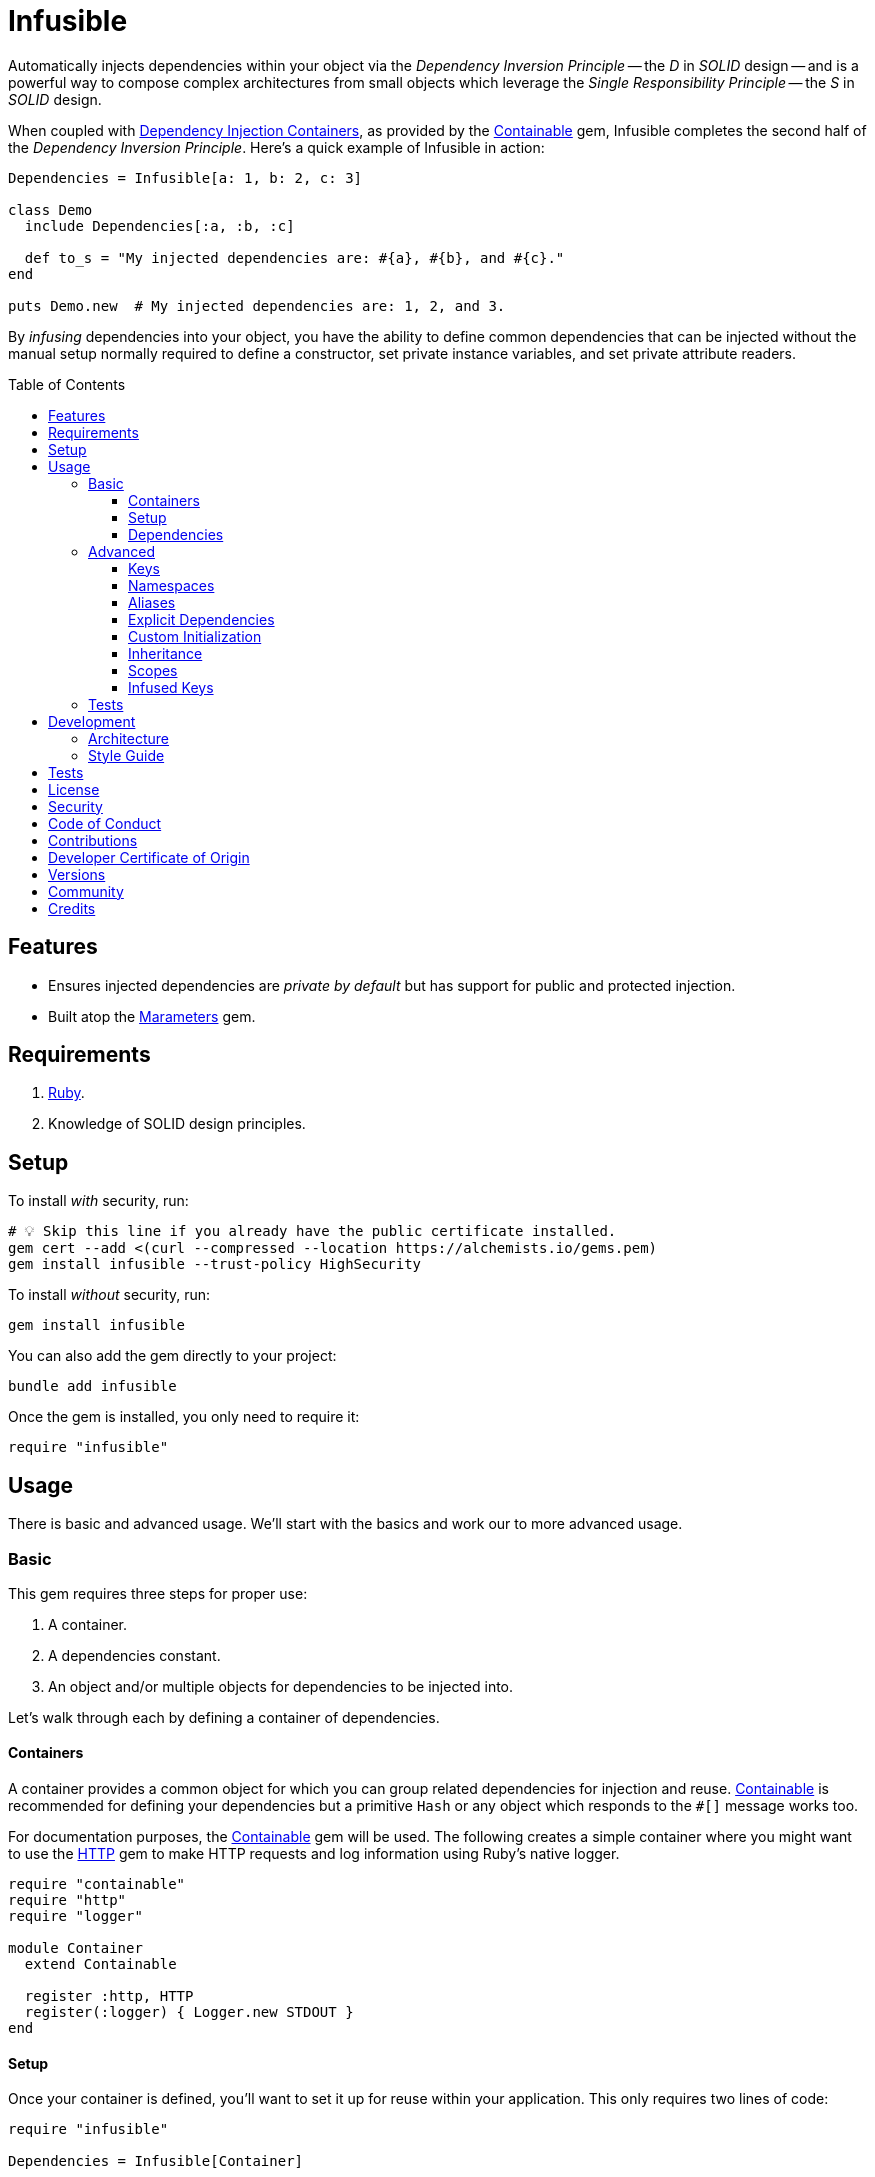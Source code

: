 :toc: macro
:toclevels: 5
:figure-caption!:

:dependency_injection_containers_link: link:https://alchemists.io/articles/dependency_injection_containers[Dependency Injection Containers]
:containable_link: link:https://alchemists.io/projects/containable[Containable]
:http_link: link:https://github.com/httprb/http[HTTP]

= Infusible

Automatically injects dependencies within your object via the _Dependency Inversion Principle_ -- the _D_ in _SOLID_ design -- and is a powerful way to compose complex architectures from small objects which leverage the _Single Responsibility Principle_ -- the _S_ in _SOLID_ design.

When coupled with {dependency_injection_containers_link}, as provided by the {containable_link} gem, Infusible completes the second half of the _Dependency Inversion Principle_. Here's a quick example of Infusible in action:

[source,ruby]
----
Dependencies = Infusible[a: 1, b: 2, c: 3]

class Demo
  include Dependencies[:a, :b, :c]

  def to_s = "My injected dependencies are: #{a}, #{b}, and #{c}."
end

puts Demo.new  # My injected dependencies are: 1, 2, and 3.
----

By _infusing_ dependencies into your object, you have the ability to define common dependencies that can be injected without the manual setup normally required to define a constructor, set private instance variables, and set private attribute readers.

toc::[]

== Features

* Ensures injected dependencies are _private by default_ but has support for public and protected injection.
* Built atop the link:https://alchemists.io/projects/marameters[Marameters] gem.

== Requirements

. link:https://www.ruby-lang.org[Ruby].
. Knowledge of SOLID design principles.

== Setup

To install _with_ security, run:

[source,bash]
----
# 💡 Skip this line if you already have the public certificate installed.
gem cert --add <(curl --compressed --location https://alchemists.io/gems.pem)
gem install infusible --trust-policy HighSecurity
----

To install _without_ security, run:

[source,bash]
----
gem install infusible
----

You can also add the gem directly to your project:

[source,bash]
----
bundle add infusible
----

Once the gem is installed, you only need to require it:

[source,ruby]
----
require "infusible"
----

== Usage

There is basic and advanced usage. We'll start with the basics and work our to more advanced usage.

=== Basic

This gem requires three steps for proper use:

. A container.
. A dependencies constant.
. An object and/or multiple objects for dependencies to be injected into.

Let's walk through each by defining a container of dependencies.

==== Containers

A container provides a common object for which you can group related dependencies for injection and reuse. {containable_link} is recommended for defining your dependencies but a primitive `Hash` or any object which responds to the `#[]` message works too.

For documentation purposes, the {containable_link} gem will be used. The following creates a simple container where you might want to use the {http_link} gem to make HTTP requests and log information using Ruby's native logger.

[source,ruby]
----
require "containable"
require "http"
require "logger"

module Container
  extend Containable

  register :http, HTTP
  register(:logger) { Logger.new STDOUT }
end
----

==== Setup

Once your container is defined, you'll want to set it up for reuse within your application. This only requires two lines of code:

[source,ruby]
----
require "infusible"

Dependencies = Infusible[Container]
----

==== Dependencies

With your container configured for injection, you can inject your dependencies by including what you need:

[source,ruby]
----
class Pinger
  include Dependencies[:http, :logger]

  def call url
    http.get(url).status.then { |status| logger.info %(The status of "#{url}" is #{status}.) }
  end
end
----

Now when you ping a URL, you'll see the status of the server logged to console using all injected dependencies:

[source,ruby]
----
Pinger.new.call "https://duckduckgo.com"
# I, [2022-03-01T10:00:00.979741 #81819]  INFO -- : The status of "https://duckduckgo.com" is 200 OK.
----

=== Advanced

When injecting your dependencies you _must_ always define what dependencies you want to require. By default, none will be injected. The following demonstrates multiple ways to manage the injection of your dependencies.

==== Keys

You can use symbols, strings, or a combination of both when defining which dependencies you want to inject. Example:

[source,ruby]
----
class Pinger
  include Dependencies[:http, "logger"]

  def call = puts "Using: #{http.inspect} and #{logger.inspect}."
end
----

==== Namespaces

To access namespaced dependencies within a container, you only need to provide the fully qualified path. Example:

[source,ruby]
----
class Pinger
  include Dependencies["primary.http", "primary.logger"]

  def call = puts "Using: #{http.inspect} and #{logger.inspect}."
end
----

The namespace (i.e. `primary`) _and_ delimiter (i.e. `.`) will be removed so only `http` and `logger` are defined for use (as shown in the `#call` method). Only dots (i.e. `.`) are allowed as the delimiter between namespace and dependency.

==== Aliases

Should you want to rename your namespaced dependencies to something more appropriate for your class, use a hash. Example:

[source,ruby]
----
class Pinger
  include Dependencies[client: "primary.http"]

  def call = puts "Using: #{client.inspect}."
end
----

The aliased `"primary.http"` will be defined as `client` when imported (as shown in the `#call` method).

You can also mix names, namespaces, and aliases for injection as long as the aliases are defined last. Example:

[source,ruby]
----
class Pinger
  include Dependencies[:configuration, "primary.logger", client: :http]

  def call = puts "Using: #{configuration.inspect}, #{logger.inspect}, and #{client.inspect}."
end
----

==== Explicit Dependencies

Earlier, when demonstrating basic usage, all dependencies were injected by default:

[source,ruby]
----
class Pinger
  include Dependencies[:http, :logger]
end
----

...but we could have a different class -- like a downloader -- that only needs the HTTP client. In that case, we could import the _same_ container but only require the HTTP dependency. Example:

[source,ruby]
----
class Downloader
  include Dependencies[:http]
end
----

This allows you to reuse `Dependencies` in as many situations as makes sense while improving performance.

==== Custom Initialization

Should you want to use injection in combination with your own initializer, you'll need to ensure the injected dependencies are passed upward. All you need to do is define the injected dependencies as your last argument and then pass them to `super`. Example:

[source,ruby]
----
class Pinger
  include Dependencies[:logger]

  def initialize(http: HTTP, **)
    super(**)
    @http = http
  end

  private

  attr_reader :http
end
----

The above will ensure the logger gets passed upwards to the superclass while remaining accessible by the subclass.

==== Inheritance

When using inheritance (or multiple inheritance), the child class' dependencies will take precedence over the parent's dependencies as long as the keys are the same. Consider the following:

[source,ruby]
----
class Parent
  def initialize logger: Logger.new(StringIO.new)
    @logger = logger
  end

  private

  attr_reader :logger
end

class Child < Parent
  include Dependencies[:logger]
end
----

In the above situation, the child's logger will be the logger that is injected which overrides the default logger defined by the parent. This applies to multiple inheritance too. Example:

[source,ruby]
----
class Parent
  include GeneralDependencies[:logger]
end

class Child < Parent
  include Dependencies[:logger]
end
----

Once again, the child's logger will take precedence over the what is provided by default by the parent. This also applies to multiple levels of inheritance or multiple inherited modules. Whichever is last to be injected, wins. Lastly, you can mix and match dependencies too:

[source,ruby]
----
class Parent
  include Dependencies[:logger]
end

class Child < Parent
  include Dependencies[:http]
end
----

With the above, the child class will have access to both the `logger` and `http` dependencies.

⚠️ Be careful when using parent dependencies within your child classes since they are _private by default_. Even though you can reach them, they might change, which can break downstream dependencies and should be avoided. To prevent this, use `protected` injection via your parent objects in order to avoid breaking the parent/child relationship (this is explained further below).

==== Scopes

By default -- and in all of the examples shown so far -- your dependencies are private by default when injected but you can make them public or protected. Here's a quick guide:

* `include Dependencies[:logger]`: Injects a _private_ logger dependency.
* `include Dependencies.protected(logger)`: Injects a _protected_ logger dependency. Useful with inheritance and a subclass that needs access to the dependency.
* `include Dependencies.public(:logger)`: Injects a _public_ logger dependency.

There is no `+#private+` method since `#[]` does this for you and is _recommended practice_. Use of `+#public+` and `+#protected+` should be used sparingly or not at all if you can avoid it. Here's an example where public, protected, and private dependencies are injected:

[source,ruby]
----
module Container
  extend Containable

  register :one, "One"
  register :two, "Two"
  register :three, "Three"
end

Dependencies = Infusible[Container]

class Demo
  include Dependencies.public(:one)
  include Dependencies.protected(:two)
  include Dependencies[:three]
end

demo = Demo.new

demo.one    # "One"
demo.two    # NoMethodError: protected method.
demo.three  # NoMethodError: private method.
----

==== Infused Keys

You have access to the keys of all dependencies via the _private_ `#infused_keys` method which is powerful in metaprogramming situations. For example, consider the following which calls all injected dependencies since they have the same Object API (i.e. `#call`):

Example:

[source,ruby]
----
module Container
  extend Containable

  register :one, "One"
  register :two, "Two"
end

Dependencies = Infusible[Container]

class Demo
  include Dependencies[:one, :two]

  def call = infused_keys.each { |key| puts __send__(key) }
end

Demo.new.call
# One
# Two
----

As you can see, with the _private_ `#infused_keys` attribute reader, we are able to iterate through each infused key and send the `#call` message to each injected dependency.

Since `#infused_keys` is a private attribute reader, this means the infused keys are private to each instance. This includes all ancestors when using inheritance as each parent class in the hierarchy will have it's own unique array of infused keys depending on what was injected for that object.

All infused keys are frozen by default as well.

=== Tests

As you architect your implementation, you'll want to test your injected dependencies. You might want to stub, mock, or spy on them as well. Test support is primarily provided via the {containable_link} gem. Example:

[source,ruby]
----
# Our container with a single dependency.
module Container
  extend Containable

  register :kernel, Kernel
end

# Our import which defines our container for potential injection.
Dependencies = Infusible[Container]

# Our action class which injects our kernel dependency from our container.
class Action
  include Dependencies[:kernel]

  def call = kernel.puts "This is a test."
end
----

With our implementation defined, we can test as follows:

[source,ruby]
----
RSpec.describe Action do
  subject(:action) { Action.new }

  let(:kernel) { class_spy Kernel }

  before { Container.stub! kernel: }

  after { Container.restore }

  describe "#call" do
    it "prints message" do
      action.call
      expect(kernel).to have_received(:puts).with("This is a test.")
    end
  end
end
----

Notice there is little setup required to test the injected dependencies. You only need to stub and restore via your `before` and `after` blocks. That's it!

While the above works great for a single spec, over time you'll want to reduce duplicated setup by using a shared context. Here's a rewrite of the above spec which significantly reduces duplication when needing to test multiple objects using the same dependencies:

[source,ruby]
----
# spec/support/shared_contexts/application_container.rb
RSpec.shared_context "with application dependencies" do
  let(:kernel) { class_spy Kernel }

  before { Container.stub! kernel: }

  after { Container.restore }
end
----

[source,ruby]
----
# spec/lib/action_spec.rb
RSpec.describe Action do
  subject(:action) { Action.new }

  include_context "with application dependencies"

  describe "#call" do
    it "prints message" do
      action.call
      expect(kernel).to have_received(:puts).with("This is a test.")
    end
  end
end
----

A shared context allows for reuse across multiple specs by including it as needed.

== Development

To contribute, run:

[source,bash]
----
git clone https://github.com/bkuhlmann/infusible
cd infusible
bin/setup
----

You can also use the IRB console for direct access to all objects:

[source,bash]
----
bin/console
----

=== Architecture

This gem automates a lot of the boilerplate code you'd manually do by defining your constructor, initializer, and instance variables for you. Normally, when injecting dependencies, you'd do something like this (using the `Pinger` example provided earlier):

[source,ruby]
----
class Pinger
  def initialize http: HTTP, logger: Logger.new(STDOUT)
    @http = http
    @logger = logger
  end

  def call url
    http.get(url).status.then { |status| logger.info %(The status of "#{url}" is #{status}.) }
  end

  private

  attr_reader :http, :logger
end
----

When you use this gem all of the construction, initialization, and setting of private instance variables is taken care of for you. So what you see above is identical to the following:

[source,ruby]
----
class Pinger
  include Dependencies[:http, :logger]

  def call url
    http.get(url).status.then { |status| logger.info %(The status of "#{url}" is #{status}.) }
  end
end
----

Your constructor, initializer, and instance variables are all there. Only you don't have to write all of this yourself anymore. 🎉

=== Style Guide

When using this gem, along with a container like {containable_link}, make sure to adhere to the following guidelines:

* Use containers to group related dependencies that make logical sense for the namespace you are working in and avoid using containers as a junk drawer for throwing random objects in.
* Use containers that don't have a lot of registered dependencies. If you register too many dependencies, that means your objects are too complex and need to be simplified further.
* Use the `Dependencies` constant to define _what_ is possible to inject much like you'd use a `Container` to define your dependencies. Defining what is importable improves performance and should be defined in separate files for improved fuzzy file finding.
* Use `**` to forward keyword arguments when defining an initializer which needs to pass injected dependencies upwards.
* Prefer `Dependencies#[]` over the use of `Dependencies#public` and/or `Dependencies#protected` as much as a possible since injected dependencies should be private, by default, in order to not break encapsulation. That said, there are times where making them public and/or protected can save you from writing boilerplate code.

== Tests

To test, run:

[source,bash]
----
bin/rake
----

== link:https://alchemists.io/policies/license[License]

== link:https://alchemists.io/policies/security[Security]

== link:https://alchemists.io/policies/code_of_conduct[Code of Conduct]

== link:https://alchemists.io/policies/contributions[Contributions]

== link:https://alchemists.io/policies/developer_certificate_of_origin[Developer Certificate of Origin]

== link:https://alchemists.io/projects/infusible/versions[Versions]

== link:https://alchemists.io/community[Community]

== Credits

* Built with link:https://alchemists.io/projects/gemsmith[Gemsmith].
* Engineered by link:https://alchemists.io/team/brooke_kuhlmann[Brooke Kuhlmann].
